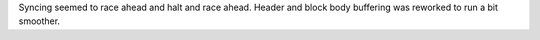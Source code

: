 Syncing seemed to race ahead and halt and race ahead. Header and block body buffering was reworked
to run a bit smoother.
